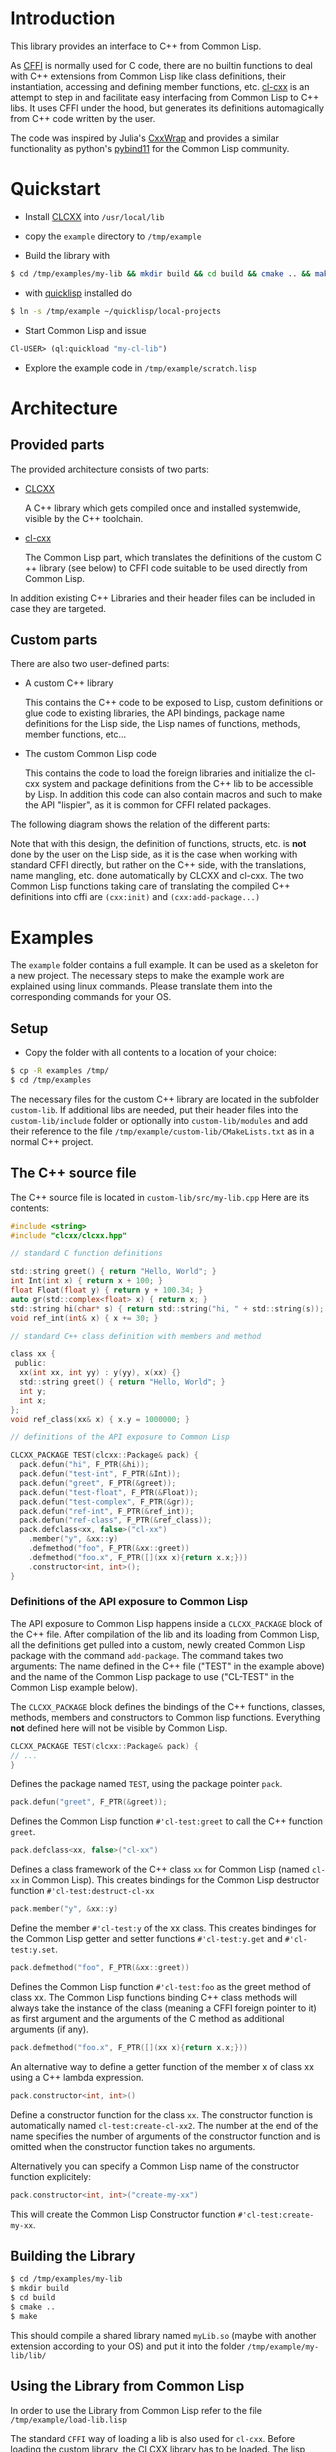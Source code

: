 * Introduction

  This library provides an interface to C++ from Common Lisp.

  As [[https://cffi.common-lisp.dev/][CFFI]] is normally used for C code, there are no builtin functions
  to deal with C++ extensions from Common Lisp like class definitions,
  their instantiation, accessing and defining member functions,
  etc. [[https://github.com/Islam0mar/cl-cxx][cl-cxx]] is an attempt to step in and facilitate easy interfacing
  from Common Lisp to C​++ libs. It uses CFFI under the hood, but
  generates its definitions automagically from C​++ code written by
  the user.

  The code was inspired by Julia's [[https://github.com/JuliaInterop/CxxWrap.jl][CxxWrap]] and provides a similar
  functionality as python's [[https://github.com/pybind/pybind11][pybind11]] for the Common Lisp community.
  
* Quickstart

  - Install [[https://github.com/Islam0mar/CLCXX][CLCXX]] into =/usr/local/lib=

  - copy the =example= directory to =/tmp/example=

  - Build the library with
    
#+BEGIN_SRC bash
$ cd /tmp/examples/my-lib && mkdir build && cd build && cmake .. && make
#+END_SRC
    
  - with [[https://www.quicklisp.org/beta/][quicklisp]] installed do

#+BEGIN_SRC bash
  $ ln -s /tmp/example ~/quicklisp/local-projects
#+END_SRC

  - Start Common Lisp and issue

#+BEGIN_SRC lisp
  Cl-USER​> (ql:quickload "my-cl-lib")
#+END_SRC

  - Explore the example code in =/tmp/example/scratch.lisp=

* Architecture

** Provided parts

  The provided architecture consists of two parts:

  - [[https://github.com/Islam0mar/CLCXX][CLCXX]]

     A C​++ library which gets compiled once and installed systemwide,
     visible by the C++ toolchain.

  - [[https://github.com/Islam0mar/cl-cxx][cl-cxx]]

    The Common Lisp part, which translates the definitions of the
    custom C​++ library (see below) to CFFI code suitable to be used
    directly from Common Lisp.

  In addition existing C++ Libraries and their header files can be
  included in case they are targeted.
  
** Custom parts

   There are also two user-defined parts:

  - A custom C​++ library

    This contains the C​++ code to be exposed to Lisp, custom
    definitions or glue code to existing libraries, the API bindings,
    package name definitions for the Lisp side, the Lisp names of
    functions, methods, member functions, etc...
  
  - The custom Common Lisp code

    This contains the code to load the foreign libraries and
    initialize the cl-cxx system and package definitions from the C++
    lib to be accessible by Lisp. In addition this code can also
    contain macros and such to make the API "lispier", as it is common
    for CFFI related packages.

  The following diagram shows the relation of the different parts:
  
  [[./block-diagram.svg]]

  
  Note that with this design, the definition of functions, structs,
  etc. is *not* done by the user on the Lisp side, as it is the case
  when working with standard CFFI directly, but rather on the C​++
  side, with the translations, name mangling, etc. done automatically
  by CLCXX and cl-cxx. The two Common Lisp functions taking care of
  translating the compiled C​++ definitions into cffi are =(cxx:init)=
  and =(cxx:add-package...)=

* Examples

  The =example= folder contains a full example. It can be used as a
  skeleton for a new project. The necessary steps to make the example
  work are explained using linux commands. Please translate them into
  the corresponding commands for your OS.

** Setup
  - Copy the folder with all contents to a location of your choice:

#+BEGIN_SRC bash
$ cp -R examples /tmp/
$ cd /tmp/examples
#+END_SRC

The necessary files for the custom C++ library are located in the
subfolder =custom-lib=. If additional libs are needed, put their
header files into the =custom-lib/include= folder or optionally into
=custom-lib/modules= and add their reference to the file
=/tmp/example/custom-lib/CMakeLists.txt= as in a normal C++ project.

** The C​++ source file

   The C​++ source file is located in =custom-lib/src/my-lib.cpp= Here
   are its contents:

#+BEGIN_SRC c
#include <string>
#include "clcxx/clcxx.hpp"

// standard C function definitions

std::string greet() { return "Hello, World"; }
int Int(int x) { return x + 100; }
float Float(float y) { return y + 100.34; }
auto gr(std::complex<float> x) { return x; }
std::string hi(char* s) { return std::string("hi, " + std::string(s)); }
void ref_int(int& x) { x += 30; }

// standard C++ class definition with members and method

class xx {
 public:
  xx(int xx, int yy) : y(yy), x(xx) {}
  std::string greet() { return "Hello, World"; }
  int y;
  int x;
};
void ref_class(xx& x) { x.y = 1000000; }

// definitions of the API exposure to Common Lisp

CLCXX_PACKAGE TEST(clcxx::Package& pack) {
  pack.defun("hi", F_PTR(&hi));
  pack.defun("test-int", F_PTR(&Int));
  pack.defun("greet", F_PTR(&greet));
  pack.defun("test-float", F_PTR(&Float));
  pack.defun("test-complex", F_PTR(&gr));
  pack.defun("ref-int", F_PTR(&ref_int));
  pack.defun("ref-class", F_PTR(&ref_class));
  pack.defclass<xx, false>("cl-xx")
    .member("y", &xx::y)
    .defmethod("foo", F_PTR(&xx::greet))
    .defmethod("foo.x", F_PTR([](xx x){return x.x;}))
    .constructor<int, int>();
}
#+END_SRC


*** Definitions of the API exposure to Common Lisp

    The API exposure to Common Lisp happens inside a =CLCXX_PACKAGE=
    block of the C++ file. After compilation of the lib and its
    loading from Common Lisp, all the definitions get pulled into a
    custom, newly created Common Lisp package with the command
    =add-package=. The command takes two arguments: The name defined
    in the C++ file ("TEST" in the example above) and the name of the
    Common Lisp package to use ("CL-TEST" in the Common Lisp example
    below).

    The =CLCXX_PACKAGE= block defines the bindings of the C++
    functions, classes, methods, members and constructors to Common
    lisp functions. Everything *not* defined here will not be visible
    by Common Lisp.
    
#+BEGIN_SRC c
CLCXX_PACKAGE TEST(clcxx::Package& pack) {
// ...
}
#+END_SRC

Defines the package named =TEST=, using the package pointer =pack=.

#+BEGIN_SRC c
  pack.defun("greet", F_PTR(&greet));
#+END_SRC

Defines the Common Lisp function =#'cl-test:greet= to call the C++
function =greet=.

#+BEGIN_SRC c
  pack.defclass<xx, false>("cl-xx")
#+END_SRC

Defines a class framework of the C​++ class =xx= for Common Lisp (named
=cl-xx= in Common Lisp). This creates bindings for the Common Lisp
destructor function =#'cl-test:destruct-cl-xx=

#+BEGIN_SRC c
  pack.member("y", &xx::y)
#+END_SRC

Define the member =#'cl-test:y= of the xx class. This creates
bindinges for the Common Lisp getter and setter functions
=#'cl-test:y.get= and =#'cl-test:y.set=.

#+BEGIN_SRC c
  pack.defmethod("foo", F_PTR(&xx::greet))
#+END_SRC

Defines the Common Lisp function =#'cl-test:foo= as the greet method
of class xx. The Common Lisp functions binding C​++ class methods will
always take the instance of the class (meaning a CFFI foreign pointer
to it) as first argument and the arguments of the C method as
additional arguments (if any).

#+BEGIN_SRC c
  pack.defmethod("foo.x", F_PTR([](xx x){return x.x;}))
#+END_SRC

An alternative way to define a getter function of the member x of
class xx using a C​++ lambda expression.

#+BEGIN_SRC c
  pack.constructor<int, int>()
#+END_SRC

Define a constructor function for the class =xx=. The constructor
function is automatically named =cl-test:create-cl-xx2=. The number at
the end of the name specifies the number of arguments of the
constructor function and is omitted when the constructor function
takes no arguments.

Alternatively you can specify a Common Lisp name of the constructor
function explicitely:

#+BEGIN_SRC c
  pack.constructor<int, int>("create-my-xx")
#+END_SRC

This will create the Common Lisp Constructor function
=#'cl-test:create-my-xx=.

** Building the Library

#+BEGIN_SRC bash
$ cd /tmp/examples/my-lib
$ mkdir build
$ cd build
$ cmake ..
$ make
#+END_SRC

This should compile a shared library named =myLib.so= (maybe with
another extension according to your OS) and put it into the folder
=/tmp/example/my-lib/lib/=

** Using the Library from Common Lisp

   In order to use the Library from Common Lisp refer to the file
   =/tmp/example/load-lib.lisp=

   The standard =CFFI= way of loading a lib is also used for
   =cl-cxx=. Before loading the custom library, the CLCXX library has
   to be loaded. The lisp code assumes the library is located in
   =/usr/local/lib=. Note that plain CLCXX from github will install it
   in =~/.local/lib=. To install in =/usr/local/lib= instead, use
   =cmake -DCMAKE_INSTALL_PREFIX=/usr/local ..= instead of =cmake ..=
   in the build step of CLCXX.

   First both libs are defined:
   
#+BEGIN_SRC lisp
  ;;; change this to the load path of libClCxx
  (pushnew (pathname "/usr/local/lib/")
           cffi:*foreign-library-directories*
           :test #'equal)

  (cffi:define-foreign-library clcxx
    (t (:default "libClCxx")))

  (pushnew (asdf:system-relative-pathname :my-cl-lib "custom-lib/lib/")
           cffi:*foreign-library-directories*
           :test #'equal)

  (cffi:define-foreign-library my-lib
    (t (:default "libMyLib")))
#+END_SRC

   Then the libs are loaded into CFFI:

#+BEGIN_SRC lisp
  (cffi:use-foreign-library clcxx)
  (cffi:use-foreign-library my-lib)
#+END_SRC

  After this, CLCXX needs to be initialized:
  
#+BEGIN_SRC lisp
  (cxx:init)
#+END_SRC

   Finally all the bindings from C​++ to Common Lisp are defined and
   added to the newly created package "CL-TEST". This step is
   comparable to the loading of a file containing =(defcfun ...)= and
   such in CFFI:

#+BEGIN_SRC lisp
  (cxx:add-package "CL-TEST" "TEST")
#+END_SRC

   After this step, all definitions of the C​++ file should be
   available in Common Lisp.
   
** Exploring the example code
   
   The example code for the Common Lisp part is also located in the
   =/tmp/example/= directory. To load it into lisp, make the example
   directory visible to asdf or quicklisp.

   In quicklisp this can be done like this:

#+BEGIN_SRC bash
  $ ln -s /tmp/example ~/quicklisp/local-projects
#+END_SRC

  Then start up Common Lisp and load the project with:

#+BEGIN_SRC lisp
  Cl-USER​> (ql:quickload "my-cl-lib")
  To load "my-cl-lib":
    Load 1 ASDF system:
      my-cl-lib
  ; Loading "my-cl-lib"
  ...............
  ("my-cl-lib")
  CL-USER​> 
#+END_SRC

  Open the file =/tmp/example/scratch.lisp= to see and explore
  commented examples of using the lib.

* Future Direction

  none yet...
  
* Help Wanted

  please send bug reports, suggestions, comments and code to custom
  libs using the system, etc. for expanding the user base.

